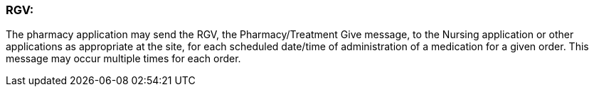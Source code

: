 === RGV:
[v291_section="4A.6.4"]

The pharmacy application may send the RGV, the Pharmacy/Treatment Give message, to the Nursing application or other applications as appropriate at the site, for each scheduled date/time of administration of a medication for a given order. This message may occur multiple times for each order.

